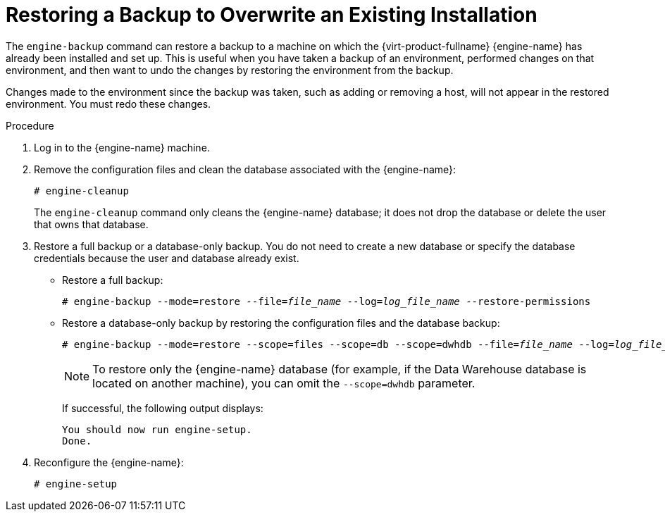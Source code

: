 [id='Restoring_a_Backup_to_Overwrite_an_Existing_Installation_{context}']
= Restoring a Backup to Overwrite an Existing Installation

The `engine-backup` command can restore a backup to a machine on which the {virt-product-fullname} {engine-name} has already been installed and set up. This is useful when you have taken a backup of an environment, performed changes on that environment, and then want to undo the changes by restoring the environment from the backup.

Changes made to the environment since the backup was taken, such as adding or removing a host, will not appear in the restored environment. You must redo these changes.


.Procedure

. Log in to the {engine-name} machine.

. Remove the configuration files and clean the database associated with the {engine-name}:
+
[options="nowrap" subs="normal"]
----
# engine-cleanup
----
+
The `engine-cleanup` command only cleans the {engine-name} database; it does not drop the database or delete the user that owns that database.

. Restore a full backup or a database-only backup. You do not need to create a new database or specify the database credentials because the user and database already exist.

* Restore a full backup:
+
[options="nowrap" subs="normal"]
----
# engine-backup --mode=restore --file=_file_name_ --log=_log_file_name_ --restore-permissions
----
+
* Restore a database-only backup by restoring the configuration files and the database backup:
+
[options="nowrap" subs="normal"]
----
# engine-backup --mode=restore --scope=files --scope=db --scope=dwhdb --file=_file_name_ --log=_log_file_name_ --restore-permissions
----
+
[NOTE]
====
To restore only the {engine-name} database (for example, if the Data Warehouse database is located on another machine), you can omit the `--scope=dwhdb` parameter.
====
+
If successful, the following output displays:
+
[options="nowrap" subs="normal"]
----
You should now run engine-setup.
Done.
----

. Reconfigure the {engine-name}:
+
[options="nowrap" subs="normal"]
----
# engine-setup
----
